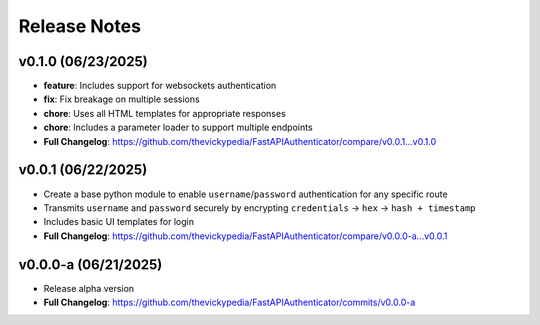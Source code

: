Release Notes
=============

v0.1.0 (06/23/2025)
-------------------
- **feature**: Includes support for websockets authentication
- **fix**: Fix breakage on multiple sessions
- **chore**: Uses all HTML templates for appropriate responses
- **chore**: Includes a parameter loader to support multiple endpoints
- **Full Changelog**: https://github.com/thevickypedia/FastAPIAuthenticator/compare/v0.0.1...v0.1.0

v0.0.1 (06/22/2025)
-------------------
- Create a base python module to enable ``username``/``password`` authentication for any specific route
- Transmits ``username`` and ``password`` securely by encrypting ``credentials`` → ``hex`` → ``hash + timestamp``
- Includes basic UI templates for login
- **Full Changelog**: https://github.com/thevickypedia/FastAPIAuthenticator/compare/v0.0.0-a...v0.0.1

v0.0.0-a (06/21/2025)
---------------------
- Release alpha version
- **Full Changelog**: https://github.com/thevickypedia/FastAPIAuthenticator/commits/v0.0.0-a
